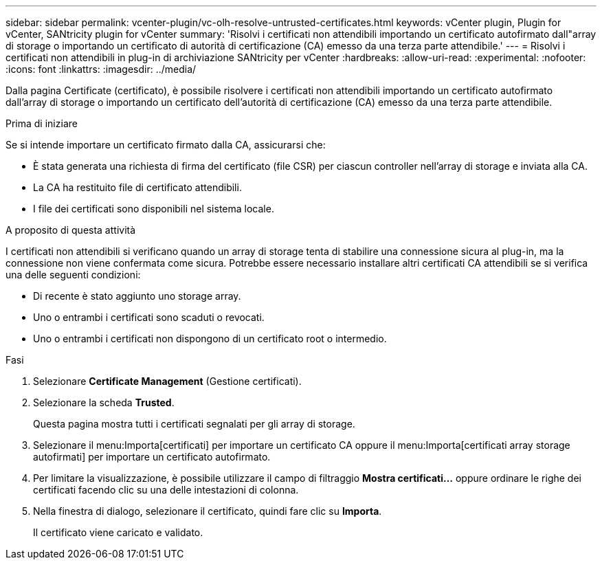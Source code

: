 ---
sidebar: sidebar 
permalink: vcenter-plugin/vc-olh-resolve-untrusted-certificates.html 
keywords: vCenter plugin, Plugin for vCenter, SANtricity plugin for vCenter 
summary: 'Risolvi i certificati non attendibili importando un certificato autofirmato dall"array di storage o importando un certificato di autorità di certificazione (CA) emesso da una terza parte attendibile.' 
---
= Risolvi i certificati non attendibili in plug-in di archiviazione SANtricity per vCenter
:hardbreaks:
:allow-uri-read: 
:experimental: 
:nofooter: 
:icons: font
:linkattrs: 
:imagesdir: ../media/


[role="lead"]
Dalla pagina Certificate (certificato), è possibile risolvere i certificati non attendibili importando un certificato autofirmato dall'array di storage o importando un certificato dell'autorità di certificazione (CA) emesso da una terza parte attendibile.

.Prima di iniziare
Se si intende importare un certificato firmato dalla CA, assicurarsi che:

* È stata generata una richiesta di firma del certificato (file CSR) per ciascun controller nell'array di storage e inviata alla CA.
* La CA ha restituito file di certificato attendibili.
* I file dei certificati sono disponibili nel sistema locale.


.A proposito di questa attività
I certificati non attendibili si verificano quando un array di storage tenta di stabilire una connessione sicura al plug-in, ma la connessione non viene confermata come sicura. Potrebbe essere necessario installare altri certificati CA attendibili se si verifica una delle seguenti condizioni:

* Di recente è stato aggiunto uno storage array.
* Uno o entrambi i certificati sono scaduti o revocati.
* Uno o entrambi i certificati non dispongono di un certificato root o intermedio.


.Fasi
. Selezionare *Certificate Management* (Gestione certificati).
. Selezionare la scheda *Trusted*.
+
Questa pagina mostra tutti i certificati segnalati per gli array di storage.

. Selezionare il menu:Importa[certificati] per importare un certificato CA oppure il menu:Importa[certificati array storage autofirmati] per importare un certificato autofirmato.
. Per limitare la visualizzazione, è possibile utilizzare il campo di filtraggio *Mostra certificati...* oppure ordinare le righe dei certificati facendo clic su una delle intestazioni di colonna.
. Nella finestra di dialogo, selezionare il certificato, quindi fare clic su *Importa*.
+
Il certificato viene caricato e validato.


